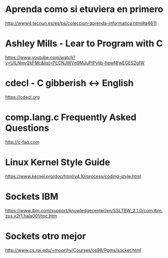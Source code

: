 * Aprenda como si etuviera en primero
  http://www4.tecnun.es/es/ps/coleccion-aprenda-informatica.html#a4611

* Ashley Mills - Lear to Program with C
  https://www.youtube.com/watch?v=UILNmv2kFMc&list=PLCNJWVn9MJuPtPyljb-hewNfwEGES2oIW

* cdecl - C gibberish <-> English
  https://cdecl.org

* comp.lang.c Frequently Asked Questions
  http://c-faq.com

* Linux Kernel Style Guide
  https://www.kernel.org/doc/html/v4.10/process/coding-style.html
  


* Sockets IBM
  https://www.ibm.com/support/knowledgecenter/en/SSLTBW_2.1.0/com.ibm.zos.v2r1.hala001/toc.htm
* Sockets otro mejor
  http://www.cs.rpi.edu/~moorthy/Courses/os98/Pgms/socket.html
